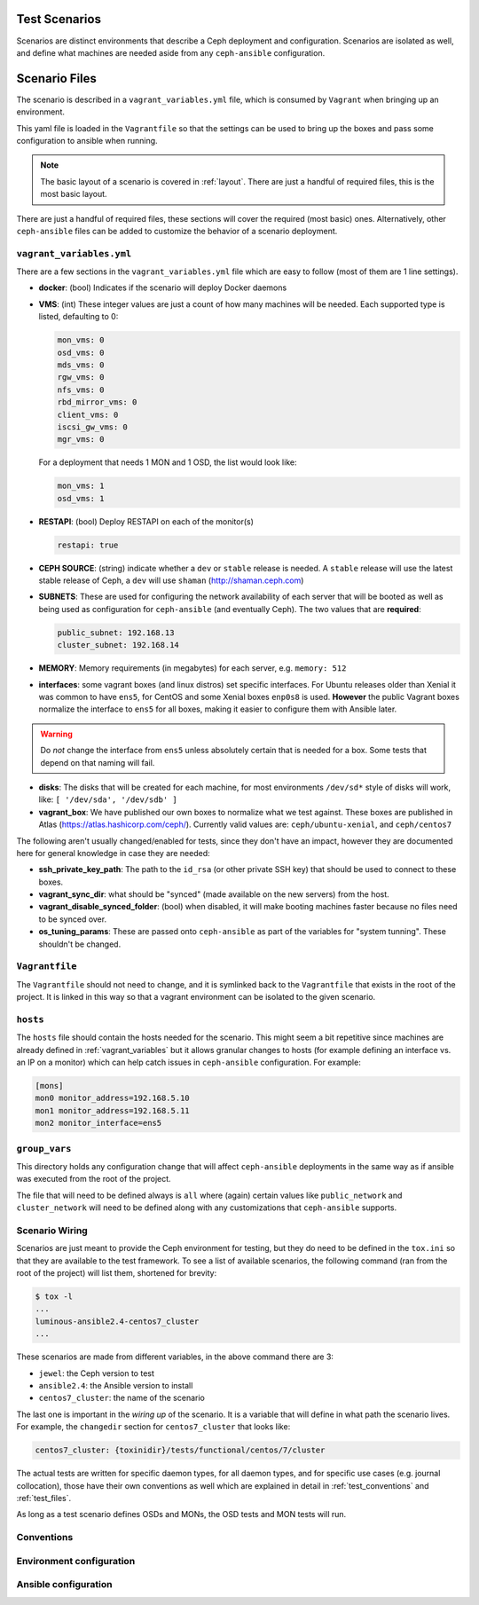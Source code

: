 .. _test_scenarios:

Test Scenarios
==============

Scenarios are distinct environments that describe a Ceph deployment and
configuration. Scenarios are isolated as well, and define what machines are
needed aside from any ``ceph-ansible`` configuration.

.. _scenario_files:

Scenario Files
==============

The scenario is described in a ``vagrant_variables.yml`` file, which is
consumed by ``Vagrant`` when bringing up an environment.

This yaml file is loaded in the ``Vagrantfile`` so that the settings can be
used to bring up the boxes and pass some configuration to ansible when running.

.. note::

   The basic layout of a scenario is covered in :ref:`layout`.
   There are just a handful of required files, this is the most basic layout.

There are just a handful of required files, these sections will cover the
required (most basic) ones. Alternatively, other ``ceph-ansible`` files can be
added to customize the behavior of a scenario deployment.


.. _vagrant_variables:

``vagrant_variables.yml``
-------------------------

There are a few sections in the ``vagrant_variables.yml`` file which are easy
to follow (most of them are 1 line settings).

* **docker**: (bool) Indicates if the scenario will deploy Docker daemons

* **VMS**: (int) These integer values are just a count of how  many machines will be
  needed. Each supported type is listed, defaulting to 0:

  .. code-block:: yaml

     mon_vms: 0
     osd_vms: 0
     mds_vms: 0
     rgw_vms: 0
     nfs_vms: 0
     rbd_mirror_vms: 0
     client_vms: 0
     iscsi_gw_vms: 0
     mgr_vms: 0

  For a deployment that needs 1 MON and 1 OSD, the list would look like:

  .. code-block:: yaml

     mon_vms: 1
     osd_vms: 1

* **RESTAPI**: (bool) Deploy RESTAPI on each of the monitor(s)

  .. code-block:: yaml

     restapi: true

* **CEPH SOURCE**: (string) indicate whether a ``dev`` or ``stable`` release is
  needed. A ``stable`` release will use the latest stable release of Ceph,
  a ``dev`` will use ``shaman`` (http://shaman.ceph.com)

* **SUBNETS**: These are used for configuring the network availability of each
  server that will be booted as well as being used as configuration for
  ``ceph-ansible`` (and eventually Ceph). The two values that are **required**:

  .. code-block:: yaml

     public_subnet: 192.168.13
     cluster_subnet: 192.168.14

* **MEMORY**: Memory requirements (in megabytes) for each server, e.g.
  ``memory: 512``

* **interfaces**: some vagrant boxes (and linux distros) set specific
  interfaces. For Ubuntu releases older than Xenial it was common to have
  ``ens5``, for CentOS and some Xenial boxes ``enp0s8`` is used. **However**
  the public Vagrant boxes normalize the interface to ``ens5`` for all boxes,
  making it easier to configure them with Ansible later.

.. warning::

   Do *not* change the interface from ``ens5`` unless absolutely
   certain that is needed for a box. Some tests that depend on that
   naming will fail.

* **disks**: The disks that will be created for each machine, for most
  environments ``/dev/sd*`` style of disks will work, like: ``[ '/dev/sda', '/dev/sdb' ]``

* **vagrant_box**: We have published our own boxes to normalize what we test
  against. These boxes are published in Atlas
  (https://atlas.hashicorp.com/ceph/). Currently valid values are:
  ``ceph/ubuntu-xenial``, and ``ceph/centos7``

The following aren't usually changed/enabled for tests, since they don't have
an impact, however they are documented here for general knowledge in case they
are needed:

* **ssh_private_key_path**: The path to the ``id_rsa`` (or other private SSH
  key) that should be used to connect to these boxes.

* **vagrant_sync_dir**: what should be "synced" (made available on the new
  servers) from the host.

* **vagrant_disable_synced_folder**: (bool) when disabled, it will make
  booting machines faster because no files need to be synced over.

* **os_tuning_params**: These are passed onto ``ceph-ansible`` as part of the
  variables for "system tunning". These shouldn't be changed.


.. _vagrant_file:

``Vagrantfile``
---------------

The ``Vagrantfile`` should not need to change, and it is symlinked back to the
``Vagrantfile`` that exists in the root of the project. It is linked in this
way so that a vagrant environment can be isolated to the given scenario.


.. _hosts_file:

``hosts``
---------

The ``hosts`` file should contain the hosts needed for the scenario. This might
seem a bit repetitive since machines are already defined in
:ref:`vagrant_variables` but it allows granular changes to hosts (for example
defining an interface vs. an IP on a monitor) which can help catch issues in
``ceph-ansible`` configuration. For example:

.. code-block:: ini

   [mons]
   mon0 monitor_address=192.168.5.10
   mon1 monitor_address=192.168.5.11
   mon2 monitor_interface=ens5

.. _group_vars:

``group_vars``
--------------

This directory holds any configuration change that will affect ``ceph-ansible``
deployments in the same way as if ansible was executed from the root of the
project.

The file that will need to be defined always is ``all`` where (again) certain
values like ``public_network`` and ``cluster_network`` will need to be defined
along with any customizations that ``ceph-ansible`` supports.


.. _scenario_wiring:

Scenario Wiring
---------------

Scenarios are just meant to provide the Ceph environment for testing, but they
do need to be defined in the ``tox.ini`` so that they are available to the test
framework. To see a list of available scenarios, the following command (ran
from the root of the project) will list them, shortened for brevity:

.. code-block:: console

   $ tox -l
   ...
   luminous-ansible2.4-centos7_cluster
   ...

These scenarios are made from different variables, in the above command there
are 3:

* ``jewel``: the Ceph version to test
* ``ansible2.4``: the Ansible version to install
* ``centos7_cluster``: the name of the scenario

The last one is important in the *wiring up* of the scenario. It is a variable
that will define in what path the scenario lives. For example, the
``changedir`` section for ``centos7_cluster`` that looks like:

.. code-block:: ini

   centos7_cluster: {toxinidir}/tests/functional/centos/7/cluster

The actual tests are written for specific daemon types, for all daemon types,
and for specific use cases (e.g. journal collocation), those have their own
conventions as well which are explained in detail in :ref:`test_conventions`
and :ref:`test_files`.

As long as a test scenario defines OSDs and MONs, the OSD tests and MON tests
will run.


.. _scenario_conventions:

Conventions
-----------

.. _scenario_environment_configuration:

Environment configuration
-------------------------

.. _scenario_ansible_configuration:

Ansible configuration
---------------------
